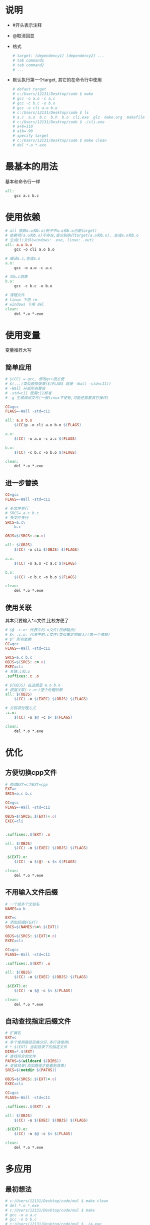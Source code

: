 #+STARTUP: content

* 说明
  - #开头表示注释
  - @取消回显
  - 格式
    #+begin_src makefile
      # target: [dependency1] [dependency2] ...
      # tab command1
      # tab command2
      # ...
    #+end_src
  - 默认执行第一个target, 其它的在命令行中使用
    #+begin_src makefile
      # defaut target
      # c:/Users/12131/Desktop/code $ make 
      # gcc -o a.o -c a.c
      # gcc -c b.c -o b.o
      # gcc -o cli a.o b.o
      # c:/Users/12131/Desktop/code $ ls
      # a.c  a.o  b.c  b.h  b.o  cli.exe  glz  make.org  makefile
      # c:/Users/12131/Desktop/code $ ./cli.exe
      # a+b=110
      # a1b=-90
      # specify target
      # c:/Users/12131/Desktop/code $ make clean
      # del *.o *.exe
    #+end_src
* 最基本的用法
  基本和命令行一样
  #+begin_src makefile
    all:
	    gcc a.c b.c
  #+end_src
* 使用依赖
  #+begin_src makefile
    # all 依赖a.o和b.o(例子中a.o和b.o也是target)
    # 依赖项(a.o和b.o)不存在,会分别执行target(a.o和b.o), 生成a.o和b.o
    # 生成cli文件(windows: .exe, linux: .out)
    all: a.o b.o
	    gcc -o cli a.o b.o

    # 编译a.c,生成a.o
    a.o:
	    gcc -o a.o -c a.c

    # 同a.c效果
    b.o:
	    gcc -c b.c -o b.o

    # 清理文件
    # linux 下用 rm
    # windows 下用 del
    clean:
	    del *.o *.exe
  #+end_src
* 使用变量
  变量推荐大写
** 简单应用  
   #+begin_src makefile
     # $(CC) = gcc, 修改g++很方便
     # $(...)类似替换效果($(FLAGS 就是 -Wall -std=c11))
     # -Wall 开启所有警告
     # -std=c11 使用c11标准
     # -g 生成调试文件(一般linux下使有,可能还需要其它操作)

     CC=gcc
     FLAGS=-Wall -std=c11

     all: a.o b.o
	     $(CC)p -o cli a.o b.o $(FLAGS)

     a.o:
	     $(CC) -o a.o -c a.c $(FLAGS)

     b.o:
	     $(CC) -c b.c -o b.o $(FLAGS)

     clean:
	     del *.o *.exe
  #+end_src
** 进一步替换
   #+begin_src makefile
     CC=gcc
     FLAGS=-Wall -std=c11

     # 多文件单行
     # SRCS= a.c b.c
     # 多文件多行
     SRCS=a.c\
	     b.c

     OBJS=$(SRCS:.c=.o)

     all: $(OBJS)
	     $(CC) -o cli $(OBJS) $(FLAGS)

     a.o:
	     $(CC) -o a.o -c a.c $(FLAGS)

     b.o:
	     $(CC) -c b.c -o b.o $(FLAGS)

     clean:
	     del *.o *.exe
   #+end_src
** 使用关联
   其本只要输入*.c文件,比校方便了
   #+begin_src makefile
     # $@ .c.o: 代表中的.o文件(目标输出)
     # $< .c.o: 代表中的.c文件(类似重定向输入)(第一个依赖)
     # $^ 所有依赖
     CC=gcc
     FLAGS=-Wall -std=c11

     SRCS=a.c b.c
     OBJS=$(SRCS:.c=.o)
     EXEC=cli
     # 关联.c和.o
     .suffixes:.c .o

     # $(OBJS) 在这就是 a.o b.o
     # 根据关联(.c.o:)逐个处理依赖
     all: $(OBJS)
	     $(CC) -o $(EXEC) $(OBJS) $(FLAGS)

     # 关联项处理方式
     .c.o:
	     $(CC) -o $@ -c $< $(FLAGS)

     clean:
	     del *.o *.exe
   #+end_src
* 优化
** 方便切换cpp文件
   #+begin_src makefile
     # 修改EXT=c为EXT=cpp
     EXT=c
     SRCS=a.c b.c

     CC=gcc
     FLAGS=-Wall -std=c11

     OBJS=$(SRCS:.$(EXT)=.o)
     EXEC=cli


     .suffixes:.$(EXT) .o

     all: $(OBJS)
	     $(CC) -o $(EXEC) $(OBJS) $(FLAGS)

     .$(EXT).o:
	     $(CC) -o $(@) -c $< $(FLAGS)

     clean:
	     del *.o *.exe
   #+end_src
** 不用输入文件后缀
   #+begin_src makefile
     # 一个或多个文伯名
     NAMES=a b

     EXT=c
     # 添加后缀$(EXT)
     SRCS=$(NAMES:%=%.$(EXT))

     OBJS=$(SRCS:.$(EXT)=.o)
     EXEC=cli

     CC=gcc
     FLAGS=-Wall -std=c11

     .suffixes:.$(EXT) .o

     all: $(OBJS)
	     $(CC) -o $(EXEC) $(OBJS) $(FLAGS)

     .$(EXT).o:
	     $(CC) -o $@ -c $< $(FLAGS)

     clean:
	     del *.o *.exe
   #+end_src
** 自动查找指定后缀文件
   #+begin_src makefile
     # 扩展名
     EXT=c
     # 多个使用路径空格分开,多行请使用\
     # *.$(EXT) 当前目录下的指定文件
     DIRS=*.$(EXT)
     # 查找符合的文件
     PATHS=$(wildcard $(DIRS))
     # 支掉目录(添加路径才能看到效果)
     SRCS=$(notdir $(PATHS))

     OBJS=$(SRCS:.$(EXT)=.o)
     EXEC=cli

     CC=gcc
     FLAGS=-Wall -std=c11

     .suffixes:.$(EXT) .o

     all: $(OBJS)
	     $(CC) -o $(EXEC) $(OBJS) $(FLAGS)

     .$(EXT).o:
	     $(CC) -o $@ -c $< $(FLAGS)

     clean:
	     del *.o *.exe
   #+end_src
* 多应用
** 最初想法  
   #+begin_src makefile
     # c:/Users/12131/Desktop/code/mul $ make clean
     # del *.o *.exe
     # c:/Users/12131/Desktop/code/mul $ make
     # gcc -o a a.c
     # gcc -o b b.c
     # c:/Users/12131/Desktop/code/mul $ ./a.exe 
     # a.c:main
     # c:/Users/12131/Desktop/code/mul $ ./b.exe 
     # b.c:main

     # a.c b.c中都有main函数
     all:
	     gcc -o a a.c
	     gcc -o b b.c

     clean:
	     del *.o *.exe
   #+end_src
** 变量
   简音替换,一切为了方便修改(最好只改一处)
   #+begin_src makefile
     # c:/Users/12131/Desktop/code/mul $ make clean
     # del *.o *.exe
     # c:/Users/12131/Desktop/code/mul $ make
     # gcc -o a.o -c a.c
     # gcc -o cli a.o
     # gcc -o b.o -c b.c
     # gcc -o srv b.o
     # c:/Users/12131/Desktop/code/mul $ ./cli.exe 
     # a.c:main
     # c:/Users/12131/Desktop/code/mul $ ./srv.exe 
     # b.c:main


     CLI=cli
     SRV=srv
     CC=gcc
     EXEC= $(CLI) $(SRV)

     all: $(EXEC) 


     $(CLI): a.o
	     $(CC) -o $(CLI) a.o

     $(SRV): b.o
	     $(CC) -o $(SRV) b.o

     a.o:
	     $(CC) -o a.o -c a.c

     b.o:
	     $(CC) -o b.o -c b.c

     clean:
	     del *.o *.exe
   #+end_src
** 模版
   关联用法和前面的一样,结合了前面优化的想法
   #+begin_src makefile
     # c:/Users/12131/Desktop/code/mul $ make clean
     # del *.o *.exe
     # c:/Users/12131/Desktop/code/mul $ make
     # gcc -o a.o -c a.c -Wall -std=c11
     # gcc -o cli a.o -Wall -std=c11
     # gcc -o b.o -c b.c -Wall -std=c11
     # gcc -o srv b.o -Wall -std=c11
     # c:/Users/12131/Desktop/code/mul $ ./cli.exe 
     # a.c:main
     # c:/Users/12131/Desktop/code/mul $ ./srv.exe 
     # b.c:main


     # 多应用
     # 还需要指定义对应的tartet
     # 音行多文件用空格分隔,多行用\分隔
     SRV=srv
     CLI=cli

     EXEC=$(CLI) $(SRV)

     # 文件名,不需扩展名(下面有指定)
     NAMESSRV=b
     NAMESCLI=a


     # 相关扩展文件名
     EXT=c

     # 添加扩展文件名
     SRCSSRV=$(NAMESSRV:%=%.$(EXT))
     SRCSCLI=$(NAMESCLI:%=%.$(EXT))

     # 替换扩展文件名(.c->.o)
     OBJSSRV=$(SRCSSRV:.$(EXT)=.o)
     OBJSCLI=$(SRCSCLI:.$(EXT)=.o)


     CC=gcc
     FLAGS=-Wall -std=c11

     .suffixes:.$(EXT) .o



     # 和写多个一样的效果
     all: $(EXEC)

     # 创建cli应用
     $(CLI): $(OBJSCLI)
	     $(CC) -o $(CLI) $(OBJSCLI) $(FLAGS)

     # 创建srv应用
     $(SRV): $(OBJSSRV)
	     $(CC) -o $(SRV) $(OBJSSRV) $(FLAGS)

     .$(EXT).o:
	     $(CC) -o $@ -c $< $(FLAGS)

     clean:
	     del *.o *.exe

   #+end_src
* 多目录
** 分离头文件
   -I 添加查找目录
   #+begin_src makefile
     # 一个或多个文伯名
     # .h 在./include目录中
     NAMES=\
     app\
     fengzj_string\
     test_fengzj_string



     EXT=c
     # 添加后缀$(EXT)
     SRCS=$(NAMES:%=%.$(EXT))

     OBJS=$(SRCS:.$(EXT)=.o)
     EXEC=cli

     CC=gcc
     FLAGS=-Wall -std=c11

     .suffixes:.$(EXT) .o

     all: $(OBJS)
	     $(CC) -o $(EXEC) $(OBJS) $(FLAGS)

     .$(EXT).o:
	     $(CC) -I ./include -o $@ -c $< $(FLAGS)

     clean:
	     del *.o *.exe

   #+end_src
